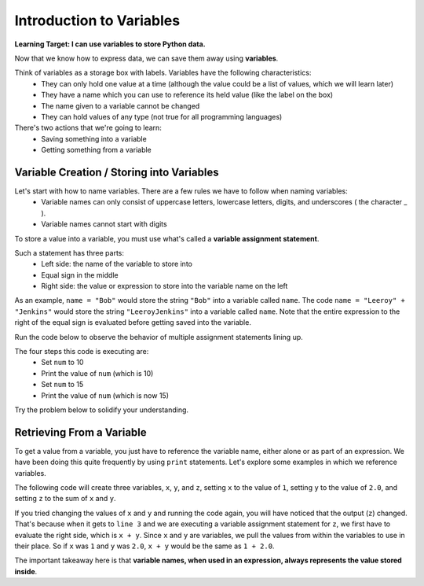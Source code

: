 .. qnum::
   :start: 1
   :prefix: 01-11-

Introduction to Variables
=========================

**Learning Target: I can use variables to store Python data.**

Now that we know how to express data, we can save them away using **variables**.

Think of variables as a storage box with labels.  Variables have the following characteristics:
	- They can only hold one value at a time (although the value could be a list of values, which we will learn later)
	- They have a name which you can use to reference its held value (like the label on the box)
	- The name given to a variable cannot be changed
	- They can hold values of any type (not true for all programming languages)

There's two actions that we're going to learn:
	- Saving something into a variable
	- Getting something from a variable

Variable Creation / Storing into Variables
------------------------------------------

Let's start with how to name variables.  There are a few rules we have to follow when naming variables:
	- Variable names can only consist of uppercase letters, lowercase letters, digits, and underscores ( the character _ ).
	- Variable names cannot start with digits

.. mchoice:: cfu_var_1
	:multiple_answers:
	:correct: a,b,e
	:answer_a: NAME
	:answer_b: n4m3
	:answer_c: |\|4M3
	:answer_d: 1_name
	:answer_e: ______name_
	:feedback_a: Great job!
	:feedback_b: Great job!
	:feedback_c: Check the rules of what the name can contain!
	:feedback_d: What can variables not start with?
	:feedback_e: Great job!

	Select all valid variable names.

To store a value into a variable, you must use what's called a **variable assignment statement**.

Such a statement has three parts:
	- Left side: the name of the variable to store into
	- Equal sign in the middle
	- Right side: the value or expression to store into the variable name on the left

As an example, ``name = "Bob"`` would store the string ``"Bob"`` into a variable called ``name``.
The code ``name = "Leeroy" + "Jenkins"`` would store the string ``"LeeroyJenkins"`` into a variable called ``name``.  Note that the entire expression to the right of the equal sign is evaluated before getting saved into the variable.

Run the code below to observe the behavior of multiple assignment statements lining up.

.. activecode:: ac_var_1
	:nocodelens:

	num = 10
	print "\n" #this is to make the output line up, ignore this line
	print num
	num = 15
	print "\n" #same as before, ignore this line!
	print num

The four steps this code is executing are:
	- Set ``num`` to 10
	- Print the value of ``num`` (which is 10)
	- Set ``num`` to 15
	- Print the value of ``num`` (which is now 15)

Try the problem below to solidify your understanding.

.. parsonsprob:: cfu_var_1

	Order the code in the correct order that will correct set the variable saying to "hello", then set saying to "goodbye", then print saying.
	-----
	saying = "hello"
	saying = "goodbye"
	print saying

Retrieving From a Variable
--------------------------

To get a value from a variable, you just have to reference the variable name, either alone or as part of an expression.  We have been doing this quite frequently by using ``print`` statements.  Let's explore some examples in which we reference variables.

The following code will create three variables, ``x``, ``y``, and ``z``, setting ``x`` to the value of ``1``, setting ``y`` to the value of ``2.0``, and setting ``z`` to the sum of ``x`` and ``y``.

.. activecode:: ac_var_2
	:nocodelens:
	:caption: Try changing the values of x and y, run the code, and observe how it changes!

	x = 1
	y = 2.0
	z = x + y
	print z

If you tried changing the values of ``x`` and ``y`` and running the code again, you will have noticed that the output (``z``) changed.  That's because when it gets to ``line 3`` and we are executing a variable assignment statement for ``z``, we first have to evaluate the right side, which is ``x + y``.  Since ``x`` and ``y`` are variables, we pull the values from within the variables to use in their place.  So if ``x`` was ``1`` and ``y`` was ``2.0``, ``x + y`` would be the same as ``1 + 2.0``.

The important takeaway here is that **variable names, when used in an expression, always represents the value stored inside**.